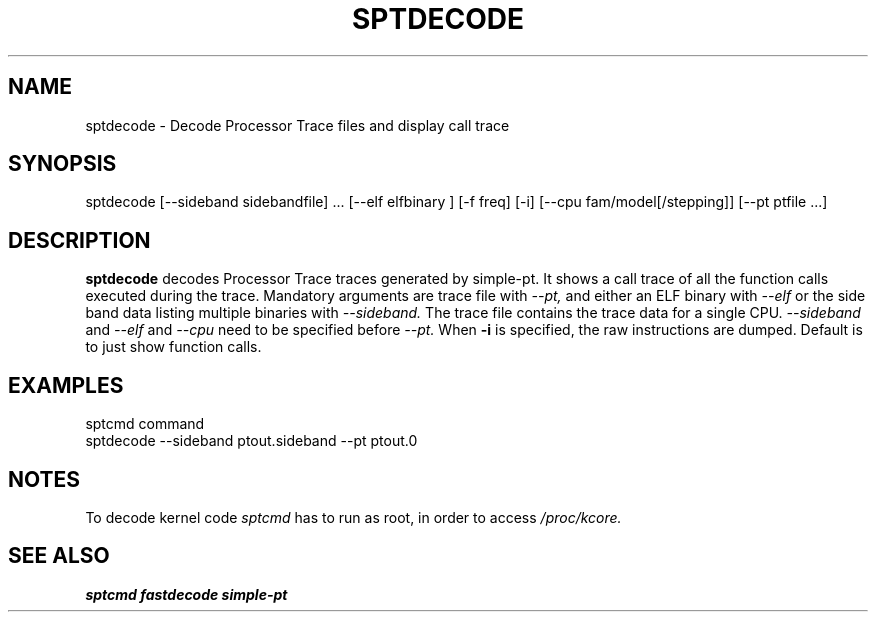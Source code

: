 .TH SPTDECODE "" SIMPLE-PT
.SH NAME
sptdecode \- Decode Processor Trace files and display call trace
.SH SYNOPSIS
sptdecode [--sideband sidebandfile] ... [--elf elfbinary ] [-f freq] [-i] [--cpu fam/model[/stepping]] [--pt ptfile ...] 
.SH DESCRIPTION
.B sptdecode
decodes Processor Trace traces generated by simple-pt. It shows a call trace of all the function calls
executed during the trace. Mandatory arguments are trace file with
.I --pt,
and either an ELF binary with 
.I --elf
or the side band data listing multiple binaries with
.I --sideband. 
The trace file contains the trace data for a single CPU.
.I --sideband
and 
.I --elf
and
.I --cpu
need to be specified before
.I --pt.
When 
.B -i
is specified, the raw instructions are dumped. Default is to just show function calls.
.SH EXAMPLES
.br
sptcmd command
.br
sptdecode --sideband ptout.sideband --pt ptout.0
.SH NOTES
To decode kernel code 
.I sptcmd
has to run as root, in order to access
.I /proc/kcore.
.SH SEE ALSO
.B sptcmd
.B fastdecode
.B simple-pt
